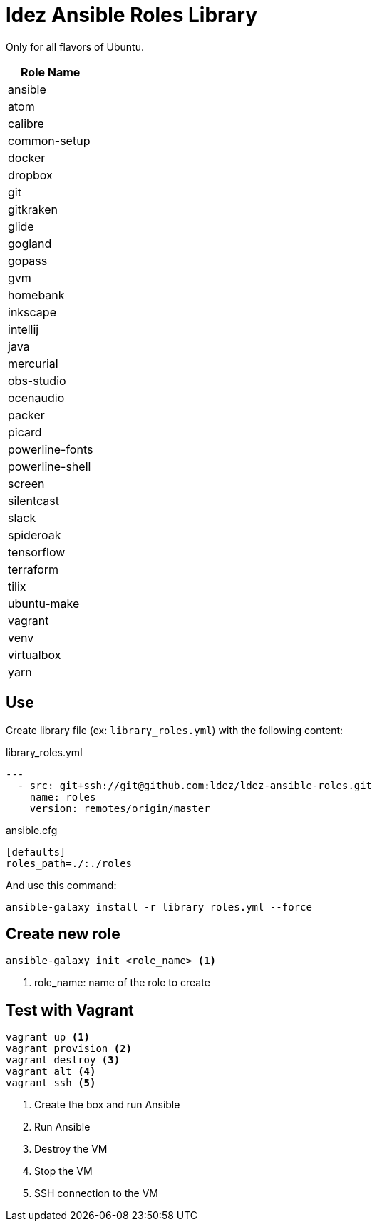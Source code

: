 = ldez Ansible Roles Library

Only for all flavors of Ubuntu.

|===
|Role Name

|ansible
|atom
|calibre
|common-setup
|docker
|dropbox
|git
|gitkraken
|glide
|gogland
|gopass
|gvm
|homebank
|inkscape
|intellij
|java
|mercurial
|obs-studio
|ocenaudio
|packer
|picard
|powerline-fonts
|powerline-shell
|screen
|silentcast
|slack
|spideroak
|tensorflow
|terraform
|tilix
|ubuntu-make
|vagrant
|venv
|virtualbox
|yarn
|===

== Use

Create library file (ex: `library_roles.yml`) with the following content:

.library_roles.yml
[source, yml]
----
---
  - src: git+ssh://git@github.com:ldez/ldez-ansible-roles.git
    name: roles
    version: remotes/origin/master
----

.ansible.cfg
[source, ini]
----
[defaults]
roles_path=./:./roles
----

And use this command:

[source, shell]
----
ansible-galaxy install -r library_roles.yml --force
----

== Create new role

[source, shell]
----
ansible-galaxy init <role_name> <1>
----
<1> role_name: name of the role to create

== Test with Vagrant

[source, shell]
----
vagrant up <1>
vagrant provision <2>
vagrant destroy <3>
vagrant alt <4>
vagrant ssh <5>
----
<1> Create the box and run Ansible
<2> Run Ansible
<3> Destroy the VM
<4> Stop the VM
<5> SSH connection to the VM
